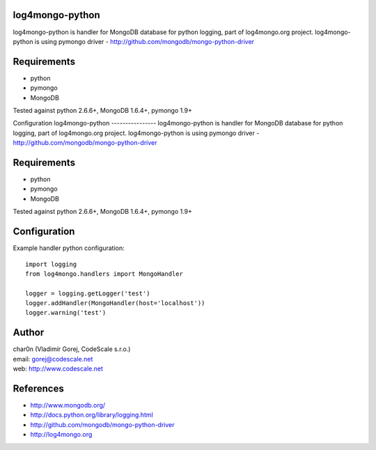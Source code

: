 log4mongo-python
----------------
log4mongo-python is handler for MongoDB database for python logging, part of log4mongo.org project.
log4mongo-python is using pymongo driver - http://github.com/mongodb/mongo-python-driver

Requirements
------------

- python
- pymongo
- MongoDB

Tested against python 2.6.6+, MongoDB 1.6.4+, pymongo 1.9+

Configuration
log4mongo-python
----------------
log4mongo-python is handler for MongoDB database for python logging, part of log4mongo.org project.
log4mongo-python is using pymongo driver - http://github.com/mongodb/mongo-python-driver

Requirements
------------

- python
- pymongo
- MongoDB

Tested against python 2.6.6+, MongoDB 1.6.4+, pymongo 1.9+

Configuration
-------------

Example handler python configuration: ::
 
 import logging
 from log4mongo.handlers import MongoHandler

 logger = logging.getLogger('test')
 logger.addHandler(MongoHandler(host='localhost'))
 logger.warning('test')

Author
------

| char0n (Vladimír Gorej, CodeScale s.r.o.) 
| email: gorej@codescale.net
| web: http://www.codescale.net

References
----------
- http://www.mongodb.org/
- http://docs.python.org/library/logging.html
- http://github.com/mongodb/mongo-python-driver
- http://log4mongo.org
